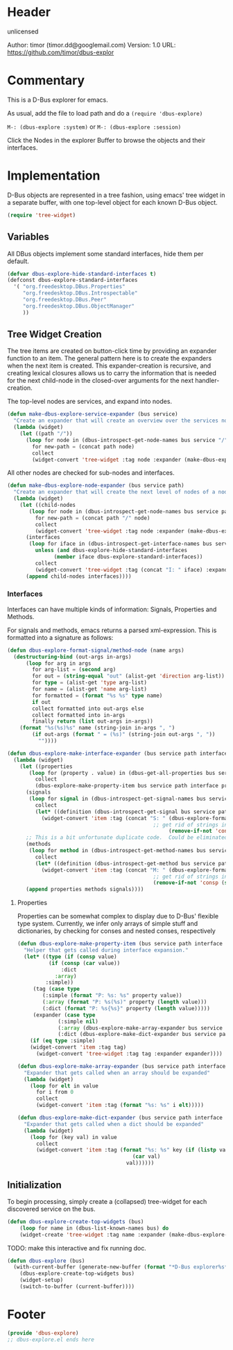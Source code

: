 # # dbus-explore.el --- D-Bus tree-explorer  -*- lexical-binding: t; -*-

* Header

unlicensed

Author: timor (timor.dd@googlemail.com)
Version: 1.0
URL: https://github.com/timor/dbus-explor

* Commentary
This is a D-Bus explorer for emacs.

As usual, add the file to load path and do a
=(require 'dbus-explore)=

=M-: (dbus-explore :system)=
or
=M-: (dbus-explore :session)=

Click the Nodes in the explorer Buffer to browse the objects and their interfaces.
* Implementation
D-Bus objects are represented in a tree fashion, using emacs' tree
widget in a separate buffer, with one top-level object for each known
D-Bus object.
#+BEGIN_SRC emacs-lisp
(require 'tree-widget)

#+END_SRC
** Variables
All DBus objects implement some standard interfaces, hide them per default.
#+BEGIN_SRC emacs-lisp
(defvar dbus-explore-hide-standard-interfaces t)
(defconst dbus-explore-standard-interfaces
  '( "org.freedesktop.DBus.Properties"
     "org.freedesktop.DBus.Introspectable"
     "org.freedesktop.DBus.Peer"
     "org.freedesktop.DBus.ObjectManager"
     ))
#+END_SRC
** Tree Widget Creation
The tree items are created on button-click time by providing an
expander function to an item.  The general pattern here is to create
the expanders when the next item is created.  This expander-creation is
recursive, and creating lexical closures allows us to carry the
information that is needed for the next child-node in the closed-over
arguments for the next handler-creation.

The top-level nodes are services, and expand into nodes.
#+BEGIN_SRC emacs-lisp
(defun make-dbus-explore-service-expander (bus service)
  "Create an expander that will create an overview over the services nodes."
  (lambda (widget)
    (let ((path "/"))
      (loop for node in (dbus-introspect-get-node-names bus service "/")
	    for new-path = (concat path node)
	    collect
	    (widget-convert 'tree-widget :tag node :expander (make-dbus-explore-node-expander bus service new-path))))))
#+END_SRC

All other nodes are checked for sub-nodes and interfaces.
#+BEGIN_SRC emacs-lisp
(defun make-dbus-explore-node-expander (bus service path)
  "Create an expander that will create the next level of nodes of a node."
  (lambda (widget)
    (let ((child-nodes
	   (loop for node in (dbus-introspect-get-node-names bus service path)
		 for new-path = (concat path "/" node)
		 collect
		 (widget-convert 'tree-widget :tag node :expander (make-dbus-explore-node-expander bus service new-path))))
	  (interfaces
	   (loop for iface in (dbus-introspect-get-interface-names bus service path)
		 unless (and dbus-explore-hide-standard-interfaces
			   (member iface dbus-explore-standard-interfaces))
		 collect
		 (widget-convert 'tree-widget :tag (concat "I: " iface) :expander (dbus-explore-make-interface-expander bus service path iface)))))
      (append child-nodes interfaces))))
#+END_SRC

*** Interfaces
Interfaces can have multiple kinds of information: Signals, Properties
and Methods.

For signals and methods, emacs returns a parsed xml-expression.  This is formatted
into a signature as follows:

#+BEGIN_SRC emacs-lisp
(defun dbus-explore-format-signal/method-node (name args)
  (destructuring-bind (out-args in-args)
      (loop for arg in args
	    for arg-list = (second arg)
	    for out = (string-equal "out" (alist-get 'direction arg-list))
	    for type = (alist-get 'type arg-list)
	    for name = (alist-get 'name arg-list)
	    for formatted = (format "%s %s" type name)
	    if out
	    collect formatted into out-args else
	    collect formatted into in-args
	    finally return (list out-args in-args))
    (format "%s(%s)%s" name (string-join in-args ", ")
	    (if out-args (format " = (%s)" (string-join out-args ", "))
	      ""))))
#+END_SRC

#+BEGIN_SRC emacs-lisp
(defun dbus-explore-make-interface-expander (bus service path interface)
  (lambda (widget)
    (let ((properties
 	   (loop for (property . value) in (dbus-get-all-properties bus service path interface)
 		 collect
 		 (dbus-explore-make-property-item bus service path interface property value)))
 	  (signals
 	   (loop for signal in (dbus-introspect-get-signal-names bus service path interface)
 		 collect
 		 (let* ((definition (dbus-introspect-get-signal bus service path interface signal)))
		   (widget-convert 'item :tag (concat "S: " (dbus-explore-format-signal/method-node signal
										       ;; get rid of strings in the xml element, only return the args nodes
												    (remove-if-not 'consp (subseq definition 2))))))))
	  ;; This is a bit unfortunate duplicate code.  Could be eliminated when working from the all-objects path, bypassing the abstractions.
	  (methods
 	   (loop for method in (dbus-introspect-get-method-names bus service path interface)
 		 collect
 		 (let* ((definition (dbus-introspect-get-method bus service path interface method)))
		   (widget-convert 'item :tag (concat "M: " (dbus-explore-format-signal/method-node method
										       ;; get rid of strings in the xml element, only return the args nodes
										       (remove-if-not 'consp (subseq definition 2)))))))))
      (append properties methods signals))))
#+END_SRC

**** Properties
Properties can be somewhat complex to display due to D-Bus' flexible
type system.  Currently, we infer only arrays of simple stuff and
dictionaries, by checking for conses and nested conses, respectively

#+BEGIN_SRC emacs-lisp
(defun dbus-explore-make-property-item (bus service path interface property value)
  "Helper that gets called during interface expansion."
  (let* ((type (if (consp value)
		  (if (consp (car value))
		      :dict
		    :array)
		 :simple))
	 (tag (case type
		(:simple (format "P: %s: %s" property value))
		(:array (format "P: %s(%s)" property (length value)))
		(:dict (format "P: %s{%s}" property (length value)))))
	 (expander (case type
		     (:simple nil)
		     (:array (dbus-explore-make-array-expander bus service path interface property value))
		     (:dict (dbus-explore-make-dict-expander bus service path interface property value)))))
    (if (eq type :simple)
	(widget-convert 'item :tag tag)
      (widget-convert 'tree-widget :tag tag :expander expander))))

(defun dbus-explore-make-array-expander (bus service path interface property value)
  "Expander that gets called when an array should be expanded"
  (lambda (widget)
    (loop for elt in value
	  for i from 0
	  collect
	  (widget-convert 'item :tag (format "%s: %s" i elt)))))

(defun dbus-explore-make-dict-expander (bus service path interface property value)
  "Expander that gets called when a dict should be expanded"
  (lambda (widget)
    (loop for (key val) in value
	  collect
	  (widget-convert 'item :tag (format "%s: %s" key (if (listp val)
								     (car val)
								   val))))))
#+END_SRC

** Initialization

To begin processing, simply create a (collapsed) tree-widget for each
discovered service on the bus.

#+BEGIN_SRC emacs-lisp
(defun dbus-explore-create-top-widgets (bus)
    (loop for name in (dbus-list-known-names bus) do
 	(widget-create 'tree-widget :tag name :expander (make-dbus-explore-service-expander bus name))))
#+END_SRC

TODO: make this interactive and fix running doc.
#+BEGIN_SRC emacs-lisp
(defun dbus-explore (bus)
  (with-current-buffer (generate-new-buffer (format "*D-Bus explorer%s*" bus))
    (dbus-explore-create-top-widgets bus)
    (widget-setup)
    (switch-to-buffer (current-buffer))))
#+END_SRC

* Footer
#+BEGIN_SRC emacs-lisp
(provide 'dbus-explore)
;; dbus-explore.el ends here
#+END_SRC
